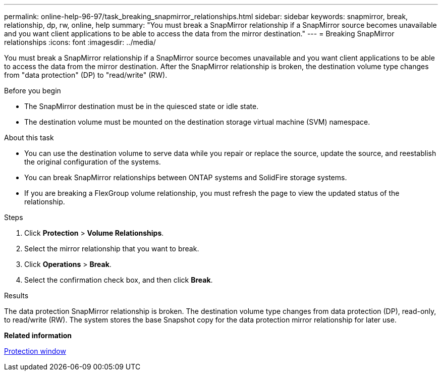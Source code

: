 ---
permalink: online-help-96-97/task_breaking_snapmirror_relationships.html
sidebar: sidebar
keywords: snapmirror, break, relationship, dp, rw, online, help
summary: "You must break a SnapMirror relationship if a SnapMirror source becomes unavailable and you want client applications to be able to access the data from the mirror destination."
---
= Breaking SnapMirror relationships
:icons: font
:imagesdir: ../media/

[.lead]
You must break a SnapMirror relationship if a SnapMirror source becomes unavailable and you want client applications to be able to access the data from the mirror destination. After the SnapMirror relationship is broken, the destination volume type changes from "data protection" (DP) to "read/write" (RW).

.Before you begin

* The SnapMirror destination must be in the quiesced state or idle state.
* The destination volume must be mounted on the destination storage virtual machine (SVM) namespace.

.About this task

* You can use the destination volume to serve data while you repair or replace the source, update the source, and reestablish the original configuration of the systems.
* You can break SnapMirror relationships between ONTAP systems and SolidFire storage systems.
* If you are breaking a FlexGroup volume relationship, you must refresh the page to view the updated status of the relationship.

.Steps

. Click *Protection* > *Volume Relationships*.
. Select the mirror relationship that you want to break.
. Click *Operations* > *Break*.
. Select the confirmation check box, and then click *Break*.

.Results

The data protection SnapMirror relationship is broken. The destination volume type changes from data protection (DP), read-only, to read/write (RW). The system stores the base Snapshot copy for the data protection mirror relationship for later use.

*Related information*

xref:reference_protection_window.adoc[Protection window]
